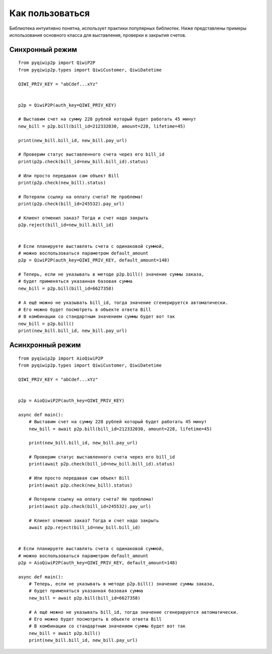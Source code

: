 Как пользоваться
================
Библиотека интуитивно понятна, использует практики популярных библиотек.
Ниже представлены примеры использования основного класса для выставления, проверки и закрытия счетов.

Синхронный режим
----------------

::

 from pyqiwip2p import QiwiP2P
 from pyqiwip2p.types import QiwiCustomer, QiwiDatetime

 QIWI_PRIV_KEY = "abCdef...xYz"


 p2p = QiwiP2P(auth_key=QIWI_PRIV_KEY)

 # Выставим счет на сумму 228 рублей который будет работать 45 минут
 new_bill = p2p.bill(bill_id=212332030, amount=228, lifetime=45)

 print(new_bill.bill_id, new_bill.pay_url)

 # Проверим статус выставленного счета через его bill_id
 print(p2p.check(bill_id=new_bill.bill_id).status)

 # Или просто передавая сам объект Bill
 print(p2p.check(new_bill).status)

 # Потеряли ссылку на оплату счета? Не проблема!
 print(p2p.check(bill_id=245532).pay_url)

 # Клиент отменил заказ? Тогда и счет надо закрыть
 p2p.reject(bill_id=new_bill.bill_id)


 # Если планируете выставлять счета с одинаковой суммой,
 # можно воспользоваться параметром default_amount
 p2p = QiwiP2P(auth_key=QIWI_PRIV_KEY, default_amount=148)

 # Теперь, если не указывать в методе p2p.bill() значение суммы заказа,
 # будет применяться указанная базовая сумма
 new_bill = p2p.bill(bill_id=6627358)

 # А ещё можно не указывать bill_id, тогда значение сгенерируется автоматически.
 # Его можно будет посмотреть в объекте ответа Bill
 # В комбинации со стандартным значением суммы будет вот так
 new_bill = p2p.bill()
 print(new_bill.bill_id, new_bill.pay_url)

Асинхронный режим
-----------------

::

  from pyqiwip2p import AioQiwiP2P
  from pyqiwip2p.types import QiwiCustomer, QiwiDatetime

  QIWI_PRIV_KEY = "abCdef...xYz"


  p2p = AioQiwiP2P(auth_key=QIWI_PRIV_KEY)

  async def main():
      # Выставим счет на сумму 228 рублей который будет работать 45 минут
      new_bill = await p2p.bill(bill_id=212332030, amount=228, lifetime=45)

      print(new_bill.bill_id, new_bill.pay_url)

      # Проверим статус выставленного счета через его bill_id
      print(await p2p.check(bill_id=new_bill.bill_id).status)

      # Или просто передавая сам объект Bill
      print(await p2p.check(new_bill).status)

      # Потеряли ссылку на оплату счета? Не проблема!
      print(await p2p.check(bill_id=245532).pay_url)

      # Клиент отменил заказ? Тогда и счет надо закрыть
      await p2p.reject(bill_id=new_bill.bill_id)


  # Если планируете выставлять счета с одинаковой суммой,
  # можно воспользоваться параметром default_amount
  p2p = AioQiwiP2P(auth_key=QIWI_PRIV_KEY, default_amount=148)

  async def main():
      # Теперь, если не указывать в методе p2p.bill() значение суммы заказа,
      # будет применяться указанная базовая сумма
      new_bill = await p2p.bill(bill_id=6627358)

      # А ещё можно не указывать bill_id, тогда значение сгенерируется автоматически.
      # Его можно будет посмотреть в объекте ответа Bill
      # В комбинации со стандартным значением суммы будет вот так
      new_bill = await p2p.bill()
      print(new_bill.bill_id, new_bill.pay_url)